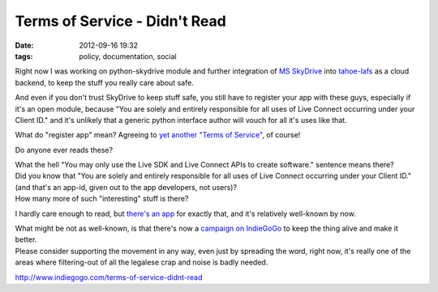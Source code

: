 Terms of Service - Didn't Read
##############################

:date: 2012-09-16 19:32
:tags: policy, documentation, social


Right now I was working on python-skydrive module and further integration of `MS
SkyDrive <http://skydrive.live.com/>`_ into `tahoe-lafs
<http://tahoe-lafs.org/>`_ as a cloud backend, to keep the stuff you really care
about safe.

And even if you don't trust SkyDrive to keep stuff safe, you still have to
register your app with these guys, especially if it's an open module, because
"You are solely and entirely responsible for all uses of Live Connect occurring
under your Client ID." and it's unlikely that a generic python interface author
will vouch for all it's uses like that.

What do "register app" mean? Agreeing to `yet another "Terms of Service"
<http://msdn.microsoft.com/en-US/library/live/ff765012>`_, of course!

Do anyone ever reads these?

| What the hell "You may only use the Live SDK and Live Connect APIs to create
  software." sentence means there?
| Did you know that "You are solely and entirely responsible for all uses of
  Live Connect occurring under your Client ID." (and that's an app-id, given out
  to the app developers, not users)?
| How many more of such "interesting" stuff is there?

I hardly care enough to read, but `there's an app <http://tos-dr.info/>`_ for
exactly that, and it's relatively well-known by now.

| What might be not as well-known, is that there's now a `campaign on IndieGoGo
  <http://www.indiegogo.com/terms-of-service-didnt-read>`_ to keep the thing
  alive and make it better.
| Please consider supporting the movement in any way, even just by spreading the
  word, right now, it's really one of the areas where filtering-out of all the
  legalese crap and noise is badly needed.

http://www.indiegogo.com/terms-of-service-didnt-read
